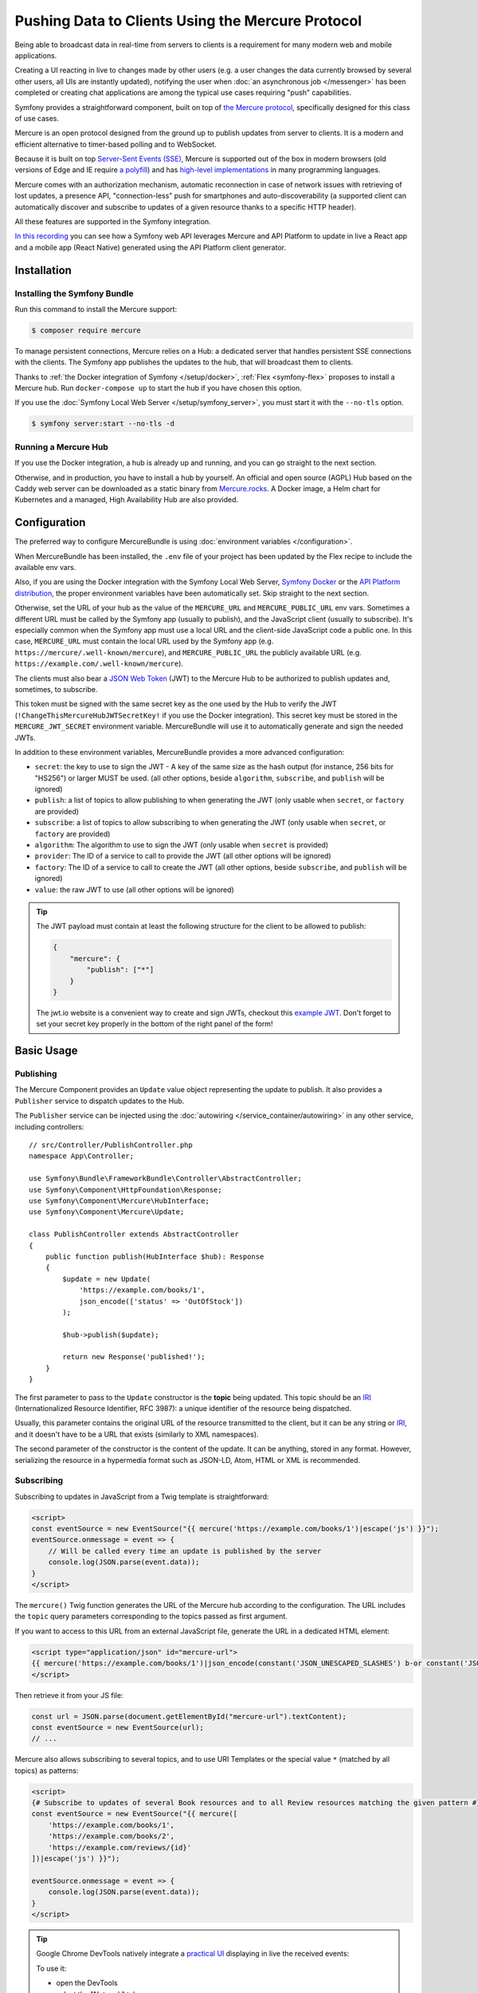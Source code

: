 Pushing Data to Clients Using the Mercure Protocol
==================================================

Being able to broadcast data in real-time from servers to clients is a
requirement for many modern web and mobile applications.

Creating a UI reacting in live to changes made by other users
(e.g. a user changes the data currently browsed by several other users,
all UIs are instantly updated),
notifying the user when :doc:`an asynchronous job </messenger>` has been
completed or creating chat applications are among the typical use cases
requiring "push" capabilities.

Symfony provides a straightforward component, built on top of
`the Mercure protocol`_, specifically designed for this class of use cases.

Mercure is an open protocol designed from the ground up to publish updates from
server to clients. It is a modern and efficient alternative to timer-based
polling and to WebSocket.

Because it is built on top `Server-Sent Events (SSE)`_, Mercure is supported
out of the box in modern browsers (old versions of Edge and IE require
`a polyfill`_) and has `high-level implementations`_ in many programming
languages.

Mercure comes with an authorization mechanism,
automatic reconnection in case of network issues
with retrieving of lost updates, a presence API,
"connection-less" push for smartphones and auto-discoverability (a supported
client can automatically discover and subscribe to updates of a given resource
thanks to a specific HTTP header).

All these features are supported in the Symfony integration.

`In this recording`_ you can see how a Symfony web API leverages Mercure
and API Platform to update in live a React app and a mobile app (React Native)
generated using the API Platform client generator.

Installation
------------

Installing the Symfony Bundle
~~~~~~~~~~~~~~~~~~~~~~~~~~~~~

Run this command to install the Mercure support:

.. code-block:: terminal

    $ composer require mercure

To manage persistent connections, Mercure relies on a Hub: a dedicated server
that handles persistent SSE connections with the clients.
The Symfony app publishes the updates to the hub, that will broadcast them to
clients.

Thanks to :ref:`the Docker integration of Symfony </setup/docker>`,
:ref:`Flex <symfony-flex>` proposes to install a Mercure hub.
Run ``docker-compose up`` to start the hub if you have chosen this option.

If you use the :doc:`Symfony Local Web Server </setup/symfony_server>`,
you must start it with the ``--no-tls`` option.

.. code-block:: terminal

    $ symfony server:start --no-tls -d

Running a Mercure Hub
~~~~~~~~~~~~~~~~~~~~~

.. image:: /_images/mercure/schema.png

If you use the Docker integration, a hub is already up and running,
and you can go straight to the next section.

Otherwise, and in production, you have to install a hub by yourself.
An official and open source (AGPL) Hub based on the Caddy web server
can be downloaded as a static binary from `Mercure.rocks`_.
A Docker image, a Helm chart for Kubernetes
and a managed, High Availability Hub are also provided.

Configuration
-------------

The preferred way to configure MercureBundle is using
:doc:`environment variables </configuration>`.

When MercureBundle has been installed, the ``.env`` file of your project
has been updated by the Flex recipe to include the available env vars.

Also, if you are using the Docker integration with the Symfony Local Web Server,
`Symfony Docker`_ or the `API Platform distribution`_,
the proper environment variables have been automatically set.
Skip straight to the next section.

Otherwise, set the URL of your hub as the value of the ``MERCURE_URL``
and ``MERCURE_PUBLIC_URL`` env vars.
Sometimes a different URL must be called by the Symfony app (usually to publish),
and the JavaScript client (usually to subscribe). It's especially common when
the Symfony app must use a local URL and the client-side JavaScript code a public one.
In this case, ``MERCURE_URL`` must contain the local URL used by the
Symfony app (e.g. ``https://mercure/.well-known/mercure``), and ``MERCURE_PUBLIC_URL``
the publicly available URL (e.g. ``https://example.com/.well-known/mercure``).

The clients must also bear a `JSON Web Token`_ (JWT)
to the Mercure Hub to be authorized to publish updates and, sometimes, to subscribe.

This token must be signed with the same secret key as the one used by the Hub to verify the JWT (``!ChangeThisMercureHubJWTSecretKey!`` if you use the Docker integration).
This secret key must be stored in the ``MERCURE_JWT_SECRET`` environment variable.
MercureBundle will use it to automatically generate and sign the needed JWTs.

In addition to these environment variables,
MercureBundle provides a more advanced configuration:

* ``secret``: the key to use to sign the JWT - A key of the same size as the hash output (for instance, 256 bits for "HS256") or larger MUST be used. (all other options, beside ``algorithm``, ``subscribe``, and ``publish`` will be ignored)
* ``publish``: a list of topics to allow publishing to when generating the JWT (only usable when ``secret``, or ``factory`` are provided)
* ``subscribe``: a list of topics to allow subscribing to when generating the JWT (only usable when ``secret``, or ``factory`` are provided)
* ``algorithm``: The algorithm to use to sign the JWT (only usable when ``secret`` is provided)
* ``provider``: The ID of a service to call to provide the JWT (all other options will be ignored)
* ``factory``: The ID of a service to call to create the JWT (all other options, beside ``subscribe``, and ``publish`` will be ignored)
* ``value``: the raw JWT to use (all other options will be ignored)

.. configuration-block::

    .. code-block:: yaml

        # config/packages/mercure.yaml
        mercure:
            hubs:
                default:
                    url: https://mercure-hub.example.com/.well-known/mercure
                    jwt:
                        secret: '!ChangeThisMercureHubJWTSecretKey!'
                        publish: ['foo', 'https://example.com/foo']
                        subscribe: ['bar', 'https://example.com/bar']
                        algorithm: 'hmac.sha256'
                        provider: 'My\Provider'
                        factory: 'My\Factory'
                        value: 'my.jwt'

    .. code-block:: xml

        <!-- config/packages/mercure.xml -->
        <?xml version="1.0" encoding="UTF-8" ?>
        <config>
            <hub
                name="default"
                url="https://mercure-hub.example.com/.well-known/mercure"
            >
                <jwt
                    secret="!ChangeThisMercureHubJWTSecretKey!"
                    algorithm="hmac.sha256"
                    provider="My\Provider"
                    factory="My\Factory"
                    value="my.jwt"
                >
                    <publish>foo</publish>
                    <publish>https://example.com/foo</publish>
                    <subscribe>bar</subscribe>
                    <subscribe>https://example.com/bar</subscribe>
                </jwt>
            </hub>
        </config>

    .. code-block:: php

        // config/packages/mercure.php
        $container->loadFromExtension('mercure', [
            'hubs' => [
                'default' => [
                    'url' => 'https://mercure-hub.example.com/.well-known/mercure',
                    'jwt' => [
                        'secret' => '!ChangeThisMercureHubJWTSecretKey!',
                        'publish' => ['foo', 'https://example.com/foo'],
                        'subscribe' => ['bar', 'https://example.com/bar'],
                        'algorithm' => 'hmac.sha256',
                        'provider' => 'My\Provider',
                        'factory' => 'My\Factory',
                        'value' => 'my.jwt',
                    ],
                ],
            ],
        ]);

.. tip::

    The JWT payload must contain at least the following structure for the client to be allowed to
    publish:

    .. code-block:: json

        {
            "mercure": {
                "publish": ["*"]
            }
        }

    The jwt.io website is a convenient way to create and sign JWTs, checkout this `example JWT`_.
    Don't forget to set your secret key properly in the bottom of the right panel of the form!

Basic Usage
-----------

Publishing
~~~~~~~~~~

The Mercure Component provides an ``Update`` value object representing
the update to publish. It also provides a ``Publisher`` service to dispatch
updates to the Hub.

The ``Publisher`` service can be injected using the
:doc:`autowiring </service_container/autowiring>` in any other
service, including controllers::

    // src/Controller/PublishController.php
    namespace App\Controller;

    use Symfony\Bundle\FrameworkBundle\Controller\AbstractController;
    use Symfony\Component\HttpFoundation\Response;
    use Symfony\Component\Mercure\HubInterface;
    use Symfony\Component\Mercure\Update;

    class PublishController extends AbstractController
    {
        public function publish(HubInterface $hub): Response
        {
            $update = new Update(
                'https://example.com/books/1',
                json_encode(['status' => 'OutOfStock'])
            );

            $hub->publish($update);

            return new Response('published!');
        }
    }

The first parameter to pass to the ``Update`` constructor is
the **topic** being updated. This topic should be an `IRI`_
(Internationalized Resource Identifier, RFC 3987): a unique identifier
of the resource being dispatched.

Usually, this parameter contains the original URL of the resource
transmitted to the client, but it can be any string or `IRI`_,
and it doesn't have to be a URL that exists (similarly to XML namespaces).

The second parameter of the constructor is the content of the update.
It can be anything, stored in any format.
However, serializing the resource in a hypermedia format such as JSON-LD,
Atom, HTML or XML is recommended.

Subscribing
~~~~~~~~~~~

Subscribing to updates in JavaScript from a Twig template is straightforward:

.. code-block:: html+twig

    <script>
    const eventSource = new EventSource("{{ mercure('https://example.com/books/1')|escape('js') }}");
    eventSource.onmessage = event => {
        // Will be called every time an update is published by the server
        console.log(JSON.parse(event.data));
    }
    </script>

The ``mercure()`` Twig function generates the URL of the Mercure hub
according to the configuration. The URL includes the ``topic`` query
parameters corresponding to the topics passed as first argument.

If you want to access to this URL from an external JavaScript file, generate the
URL in a dedicated HTML element:

.. code-block:: html+twig

    <script type="application/json" id="mercure-url">
    {{ mercure('https://example.com/books/1')|json_encode(constant('JSON_UNESCAPED_SLASHES') b-or constant('JSON_HEX_TAG'))|raw }}
    </script>

Then retrieve it from your JS file:

.. code-block:: javascript

    const url = JSON.parse(document.getElementById("mercure-url").textContent);
    const eventSource = new EventSource(url);
    // ...

Mercure also allows subscribing to several topics,
and to use URI Templates or the special value ``*`` (matched by all topics)
as patterns:

.. code-block:: html+twig

    <script>
    {# Subscribe to updates of several Book resources and to all Review resources matching the given pattern #}
    const eventSource = new EventSource("{{ mercure([
        'https://example.com/books/1',
        'https://example.com/books/2',
        'https://example.com/reviews/{id}'
    ])|escape('js') }}");

    eventSource.onmessage = event => {
        console.log(JSON.parse(event.data));
    }
    </script>

.. tip::

    Google Chrome DevTools natively integrate a `practical UI`_ displaying in live
    the received events:

    .. image:: /_images/mercure/chrome.png

    To use it:

    * open the DevTools
    * select the "Network" tab
    * click on the request to the Mercure hub
    * click on the "EventStream" sub-tab.

.. tip::

    Test if a URI Template match a URL using `the online debugger`_

Discovery
---------

The Mercure protocol comes with a discovery mechanism.
To leverage it, the Symfony application must expose the URL of the Mercure Hub
in a ``Link`` HTTP header.

.. image:: /_images/mercure/discovery.png

You can create ``Link`` headers with the ``Discovery`` helper class
(under the hood, it uses the :doc:`WebLink Component </web_link>`)::

    // src/Controller/DiscoverController.php
    namespace App\Controller;

    use Symfony\Bundle\FrameworkBundle\Controller\AbstractController;
    use Symfony\Component\HttpFoundation\JsonResponse;
    use Symfony\Component\HttpFoundation\Request;
    use Symfony\Component\Mercure\Discovery;

    class DiscoverController extends AbstractController
    {
        public function discover(Request $request, Discovery $discovery): JsonResponse
        {
            // Link: <https://hub.example.com/.well-known/mercure>; rel="mercure"
            $discovery->addLink($request);

            return $this->json([
                '@id' => '/books/1',
                'availability' => 'https://schema.org/InStock',
            ]);
        }
    }

Then, this header can be parsed client-side to find the URL of the Hub,
and to subscribe to it:

.. code-block:: javascript

    // Fetch the original resource served by the Symfony web API
    fetch('/books/1') // Has Link: <https://hub.example.com/.well-known/mercure>; rel="mercure"
        .then(response => {
            // Extract the hub URL from the Link header
            const hubUrl = response.headers.get('Link').match(/<([^>]+)>;\s+rel=(?:mercure|"[^"]*mercure[^"]*")/)[1];

            // Append the topic(s) to subscribe as query parameter
            const hub = new URL(hubUrl, window.origin);
            hub.searchParams.append('topic', 'https://example.com/books/{id}');

            // Subscribe to updates
            const eventSource = new EventSource(hub);
            eventSource.onmessage = event => console.log(event.data);
        });

Authorization
-------------

Mercure also allows dispatching updates only to authorized clients.
To do so, mark the update as **private** by setting the third parameter
of the ``Update`` constructor to ``true``::

    // src/Controller/Publish.php
    namespace App\Controller;

    use Symfony\Bundle\FrameworkBundle\Controller\AbstractController;
    use Symfony\Component\HttpFoundation\Response;
    use Symfony\Component\Mercure\Update;

    class PublishController extends AbstractController
    {
        public function publish(HubInterface $hub): Response
        {
            $update = new Update(
                'https://example.com/books/1',
                json_encode(['status' => 'OutOfStock']),
                true // private
            );

            // Publisher's JWT must contain this topic, a URI template it matches or * in mercure.publish or you'll get a 401
            // Subscriber's JWT must contain this topic, a URI template it matches or * in mercure.subscribe to receive the update
            $hub->publish($update);

            return new Response('private update published!');
        }
    }

To subscribe to private updates, subscribers must provide to the Hub
a JWT containing a topic selector matching by the topic of the update.

To provide this JWT, the subscriber can use a cookie,
or an ``Authorization`` HTTP header.

Cookies can be set automatically by Symfony by passing the appropriate options
to the ``mercure()`` Twig function. Cookies set by Symfony are automatically
passed by the browsers to the Mercure hub if the ``withCredentials`` attribute
of the ``EventSource`` class is set to ``true``. Then, the Hub verifies the
validity of the provided JWT, and extract the topic selectors from it.

.. code-block:: html+twig

    <script>
    const eventSource = new EventSource("{{ mercure('https://example.com/books/1', { subscribe: 'https://example.com/books/1' })|escape('js') }}", {
        withCredentials: true
    });
    </script>

The supported options are:

* ``subscribe``: the list of topic selectors to include in the ``mercure.subscribe`` claim of the JWT
* ``publish``: the list of topic selectors to include in the ``mercure.publish`` claim of the JWT
* ``additionalClaims``: extra claims to include in the JWT (expiration date, token ID...)

Using cookies is the most secure and preferred way when the client is a web
browser. If the client is not a web browser, then using an authorization header
is the way to go.

.. caution::

    To use the cookie authentication method, the Symfony app and the Hub
    must be served from the same domain (can be different sub-domains).

.. tip::

    The native implementation of EventSource doesn't allow specifying headers.
    For example, authorization using a Bearer token. In order to achieve that, use `a polyfill`_

    .. code-block:: html+twig

        <script>
        const es = new EventSourcePolyfill("{{ mercure('https://example.com/books/1') }}", {
            headers: {
                'Authorization': 'Bearer ' + token,
            }
        });
        </script>

Programmatically Setting The Cookie
~~~~~~~~~~~~~~~~~~~~~~~~~~~~~~~~~~~

Sometimes, it can be convenient to set the authorization cookie from your code
instead of using the Twig function. MercureBundle provides a convenient service,
``Authorization``, to do so.

In the following example controller, the added cookie contains a JWT, itself
containing the appropriate topic selector.

And here is the controller::

    // src/Controller/DiscoverController.php
    namespace App\Controller;

    use Symfony\Bundle\FrameworkBundle\Controller\AbstractController;
    use Symfony\Component\HttpFoundation\JsonResponse;
    use Symfony\Component\HttpFoundation\Request;
    use Symfony\Component\Mercure\Authorization;
    use Symfony\Component\Mercure\Discovery;

    class DiscoverController extends AbstractController
    {
        public function publish(Request $request, Discovery $discovery, Authorization $authorization): JsonResponse
        {
            $discovery->addLink($request);
            $authorization->setCookie($request, ['https://example.com/books/1']);

            return $this->json([
                '@id' => '/demo/books/1',
                'availability' => 'https://schema.org/InStock'
            ]);
        }
    }


.. tip::

    You cannot use the ``mercure()`` helper and the ``setCookie()``
    method at the same time (it would set the cookie twice on a single request). Choose
    either one method or the other.


Programmatically Generating The JWT Used to Publish
---------------------------------------------------

Instead of directly storing a JWT in the configuration,
you can create a token provider that will return the token used by
the ``HubInterface`` object::

    // src/Mercure/MyTokenProvider.php
    namespace App\Mercure;

    use Symfony\Component\Mercure\Jwt\TokenProviderInterface;

    final class MyTokenProvider implements TokenProviderInterface
    {
        public function getJwt(): string
        {
            return 'the-JWT';
        }
    }

Then, reference this service in the bundle configuration:

.. configuration-block::

    .. code-block:: yaml

        # config/packages/mercure.yaml
        mercure:
            hubs:
                default:
                    url: https://mercure-hub.example.com/.well-known/mercure
                    jwt:
                        provider: App\Mercure\MyTokenProvider

    .. code-block:: xml

        <!-- config/packages/mercure.xml -->
        <?xml version="1.0" encoding="UTF-8" ?>
        <config>
            <hub
                name="default"
                url="https://mercure-hub.example.com/.well-known/mercure"
            >
                <jwt provider="App\Mercure\MyTokenProvider"/>
            </hub>
        </config>

    .. code-block:: php

        // config/packages/mercure.php
        use App\Mercure\MyJwtProvider;

        $container->loadFromExtension('mercure', [
            'hubs' => [
                'default' => [
                    'url' => 'https://mercure-hub.example.com/.well-known/mercure',
                    'jwt' => [
                        'provider' => MyJwtProvider::class,
                    ],
                ],
            ],
        ]);

This method is especially convenient when using tokens having an expiration
date, that can be refreshed programmatically.

Web APIs
--------

When creating a web API, it's convenient to be able to instantly push
new versions of the resources to all connected devices, and to update
their views.

API Platform can use the Mercure Component to dispatch updates automatically,
every time an API resource is created, modified or deleted.

Start by installing the library using its official recipe:

.. code-block:: terminal

    $ composer require api

Then, creating the following entity is enough to get a fully-featured
hypermedia API, and automatic update broadcasting through the Mercure hub::

    // src/Entity/Book.php
    namespace App\Entity;

    use ApiPlatform\Core\Annotation\ApiResource;
    use Doctrine\ORM\Mapping as ORM;

    #[ApiResource(mercure: true)]
    #[ORM\Entity]
    class Book
    {
        #[ORM\Id]
        #[ORM\Column]
        public string $name = '';

        #[ORM\Column]
        public string $status = '';
    }

As showcased `in this recording`_, the API Platform Client Generator also
allows to scaffold complete React and React Native applications from this API.
These applications will render the content of Mercure updates in real-time.

Checkout `the dedicated API Platform documentation`_ to learn more about
its Mercure support.

Testing
-------

During unit testing it's usually not needed to send updates to Mercure.

You can instead make use of the ``MockHub`` class::

    // tests/FunctionalTest.php
    namespace App\Tests\Unit\Controller;

    use App\Controller\MessageController;
    use Symfony\Component\Mercure\HubInterface;
    use Symfony\Component\Mercure\JWT\StaticTokenProvider;
    use Symfony\Component\Mercure\MockHub;
    use Symfony\Component\Mercure\Update;

    class MessageControllerTest extends TestCase
    {
        public function testPublishing()
        {
            $hub = new MockHub('https://internal/.well-known/mercure', new StaticTokenProvider('foo'), function(Update $update): string {
                // $this->assertTrue($update->isPrivate());

                return 'id';
            });

            $controller = new MessageController($hub);

            // ...
        }
    }

For functional testing, you can instead create a stub of the Hub::

    // tests/Functional/Stub/HubStub.php
    namespace App\Tests\Functional\Stub;

    use Symfony\Component\Mercure\HubInterface;
    use Symfony\Component\Mercure\Update;

    class HubStub implements HubInterface
    {
        public function publish(Update $update): string
        {
            return 'id';
        }

        // implement rest of HubInterface methods here
    }

Use ``HubStub`` to replace the default hub service so no updates are actually
sent:

.. code-block:: yaml

    # config/services_test.yaml
    mercure.hub.default:
        class: App\Tests\Functional\Stub\HubStub

As MercureBundle support multiple hubs, you may have to replace
the other service definitions accordingly.

.. tip::

    Symfony Panther has `a feature to test applications using Mercure`_.

Debugging
---------

.. versionadded:: 0.2

    The WebProfiler panel was introduced in MercureBundle 0.2.

Enable the panel in your configuration, as follows:

MercureBundle is shipped with a debug panel. Install the Debug pack to
enable it::

.. code-block:: terminal

    $ composer require --dev symfony/debug-pack

.. image:: /_images/mercure/panel.png

Async dispatching
-----------------

.. tip::

    Async dispatching is discouraged. Most Mercure hubs already
    handle publications asynchronously and using Messenger is
    usually not necessary.

Instead of calling the ``Publisher`` service directly, you can also let Symfony
dispatching the updates asynchronously thanks to the provided integration with
the Messenger component.

First, be sure :doc:`to install the Messenger component </messenger>`
and to configure properly a transport (if you don't, the handler will
be called synchronously).

Then, dispatch the Mercure ``Update`` to the Messenger's Message Bus,
it will be handled automatically::

    // src/Controller/PublishController.php
    namespace App\Controller;

    use Symfony\Bundle\FrameworkBundle\Controller\AbstractController;
    use Symfony\Component\HttpFoundation\Response;
    use Symfony\Component\Mercure\Update;
    use Symfony\Component\Messenger\MessageBusInterface;

    class PublishController extends AbstractController
    {
        public function publish(MessageBusInterface $bus): Response
        {
            $update = new Update(
                'https://example.com/books/1',
                json_encode(['status' => 'OutOfStock'])
            );

            // Sync, or async (Doctrine, RabbitMQ, Kafka...)
            $bus->dispatch($update);

            return new Response('published!');
        }
    }

Going further
-------------

* The Mercure protocol is also supported by :doc:`the Notifier component </notifier>`.
  Use it to send push notifications to web browsers.
* `Symfony UX Turbo`_ is a library using Mercure to provide the same experience
  as with Single Page Applications but without having to write a single line of JavaScript!

.. _`the Mercure protocol`: https://mercure.rocks/spec
.. _`Server-Sent Events (SSE)`: https://developer.mozilla.org/en-US/docs/Web/API/Server-sent_events
.. _`a polyfill`: https://github.com/Yaffle/EventSource
.. _`high-level implementations`: https://mercure.rocks/docs/ecosystem/awesome
.. _`In this recording`: https://www.youtube.com/watch?v=UI1l0JOjLeI
.. _`Mercure.rocks`: https://mercure.rocks
.. _`Symfony Docker`: https://github.com/dunglas/symfony-docker/
.. _`API Platform distribution`: https://api-platform.com/docs/distribution/
.. _`JSON Web Token`: https://tools.ietf.org/html/rfc7519
.. _`example JWT`: https://jwt.io/#debugger-io?token=eyJhbGciOiJIUzI1NiIsInR5cCI6IkpXVCJ9.eyJtZXJjdXJlIjp7InB1Ymxpc2giOlsiKiJdfX0.iHLdpAEjX4BqCsHJEegxRmO-Y6sMxXwNATrQyRNt3GY
.. _`IRI`: https://tools.ietf.org/html/rfc3987
.. _`practical UI`: https://twitter.com/ChromeDevTools/status/562324683194785792
.. _`the dedicated API Platform documentation`: https://api-platform.com/docs/core/mercure/
.. _`the online debugger`: https://uri-template-tester.mercure.rocks
.. _`a feature to test applications using Mercure`: https://github.com/symfony/panther#creating-isolated-browsers-to-test-apps-using-mercure-or-websocket
.. _`Symfony UX Turbo`: https://github.com/symfony/ux-turbo
